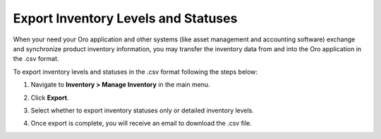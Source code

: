 .. _user-guide--inventory--manage--externally:

Export Inventory Levels and Statuses
====================================

When your need your Oro application and other systems (like asset management and accounting software) exchange and synchronize product inventory information, you may transfer the inventory data from and into the Oro application in the .csv format.

To export inventory levels and statuses in the .csv format following the steps below:

1. Navigate to **Inventory > Manage Inventory** in the main menu.
2. Click **Export**.
3. Select whether to export inventory statuses only or detailed inventory levels.

   .. image:: /user/img/inventory/inventory_export_selection.png
      :alt: Choose whether to export inventory statuses only or detailed inventory levels

4. Once export is complete, you will receive an email to download the .csv file.

